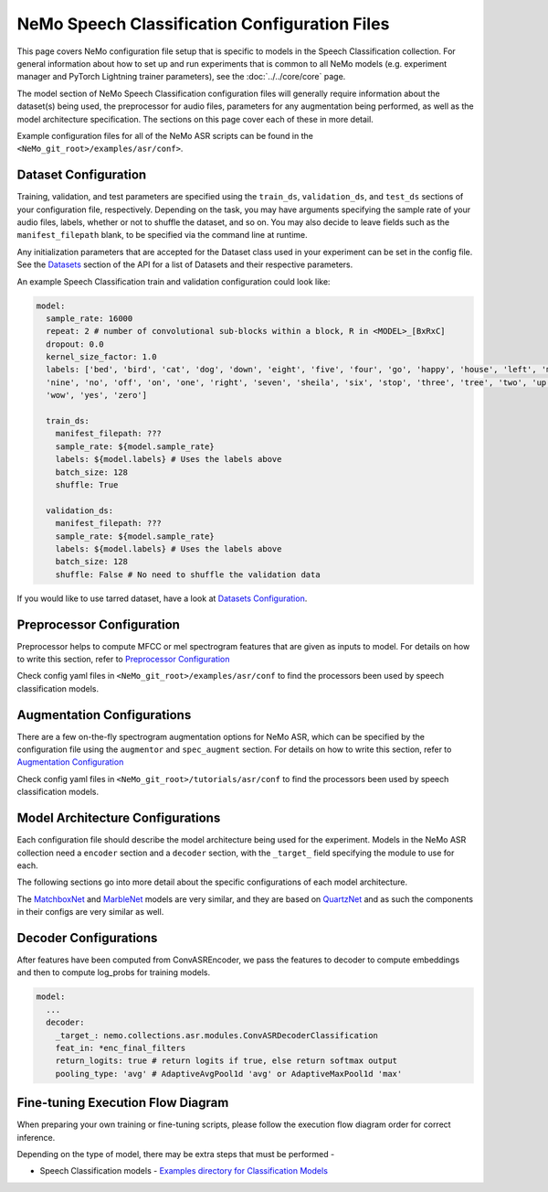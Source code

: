 NeMo Speech Classification Configuration Files
================================================

This page covers NeMo configuration file setup that is specific to models in the Speech Classification collection.
For general information about how to set up and run experiments that is common to all NeMo models (e.g.
experiment manager and PyTorch Lightning trainer parameters), see the :doc:`../../core/core`  page.

The model section of NeMo Speech Classification configuration files will generally require information about the dataset(s) being
used, the preprocessor for audio files, parameters for any augmentation being performed, as well as the
model architecture specification.
The sections on this page cover each of these in more detail.

Example configuration files for all of the NeMo ASR scripts can be found in the
``<NeMo_git_root>/examples/asr/conf>``.


Dataset Configuration
---------------------

Training, validation, and test parameters are specified using the ``train_ds``, ``validation_ds``, and
``test_ds`` sections of your configuration file, respectively.
Depending on the task, you may have arguments specifying the sample rate of your audio files, labels, whether or not to shuffle the dataset, and so on.
You may also decide to leave fields such as the ``manifest_filepath`` blank, to be specified via the command line
at runtime.

Any initialization parameters that are accepted for the Dataset class used in your experiment
can be set in the config file.
See the `Datasets <../api.html#Datasets>`__ section of the API for a list of Datasets and their respective parameters.

An example Speech Classification train and validation configuration could look like: 

.. code-block:: yaml

  model:
    sample_rate: 16000
    repeat: 2 # number of convolutional sub-blocks within a block, R in <MODEL>_[BxRxC]
    dropout: 0.0
    kernel_size_factor: 1.0
    labels: ['bed', 'bird', 'cat', 'dog', 'down', 'eight', 'five', 'four', 'go', 'happy', 'house', 'left', 'marvin',
    'nine', 'no', 'off', 'on', 'one', 'right', 'seven', 'sheila', 'six', 'stop', 'three', 'tree', 'two', 'up',
    'wow', 'yes', 'zero']

    train_ds:
      manifest_filepath: ???
      sample_rate: ${model.sample_rate}
      labels: ${model.labels} # Uses the labels above
      batch_size: 128
      shuffle: True

    validation_ds:
      manifest_filepath: ???
      sample_rate: ${model.sample_rate}
      labels: ${model.labels} # Uses the labels above
      batch_size: 128
      shuffle: False # No need to shuffle the validation data

If you would like to use tarred dataset, have a look at `Datasets Configuration <../configs.html#dataset-configuration>`__.


Preprocessor Configuration
--------------------------
Preprocessor helps to compute MFCC or mel spectrogram features that are given as inputs to model. 
For details on how to write this section, refer to `Preprocessor Configuration <../configs.html#preprocessor-configuration>`__

Check config yaml files in ``<NeMo_git_root>/examples/asr/conf`` to find the processors been used by speech classification models.


Augmentation Configurations
---------------------------

There are a few on-the-fly spectrogram augmentation options for NeMo ASR, which can be specified by the
configuration file using the ``augmentor`` and ``spec_augment`` section.
For details on how to write this section, refer to `Augmentation Configuration <../configs.html#augmentation-configurations>`__

Check config yaml files in ``<NeMo_git_root>/tutorials/asr/conf`` to find the processors been used by speech classification models. 


Model Architecture Configurations
---------------------------------

Each configuration file should describe the model architecture being used for the experiment.
Models in the NeMo ASR collection need a ``encoder`` section and a ``decoder`` section, with the ``_target_`` field
specifying the module to use for each.

The following sections go into more detail about the specific configurations of each model architecture.

The `MatchboxNet <./models.html#matchboxnet-speech-commands>`__ and `MarbleNet <./models.html#marblenet-vad>`__ models are very similar, and they are based on `QuartzNet <../models.html#quartznet>`__  and as such the components in their
configs are very similar as well.

Decoder Configurations
------------------------

After features have been computed from ConvASREncoder, we pass the features to decoder to compute embeddings and then to compute log_probs 
for training models.

.. code-block:: yaml

  model:
    ...
    decoder:
      _target_: nemo.collections.asr.modules.ConvASRDecoderClassification
      feat_in: *enc_final_filters
      return_logits: true # return logits if true, else return softmax output
      pooling_type: 'avg' # AdaptiveAvgPool1d 'avg' or AdaptiveMaxPool1d 'max'


Fine-tuning Execution Flow Diagram
----------------------------------

When preparing your own training or fine-tuning scripts, please follow the execution flow diagram order for correct inference.

Depending on the type of model, there may be extra steps that must be performed -

* Speech Classification models - `Examples directory for Classification Models <https://github.com/NVIDIA/NeMo/blob/stable/examples/asr/speech_classification/README.md>`_

